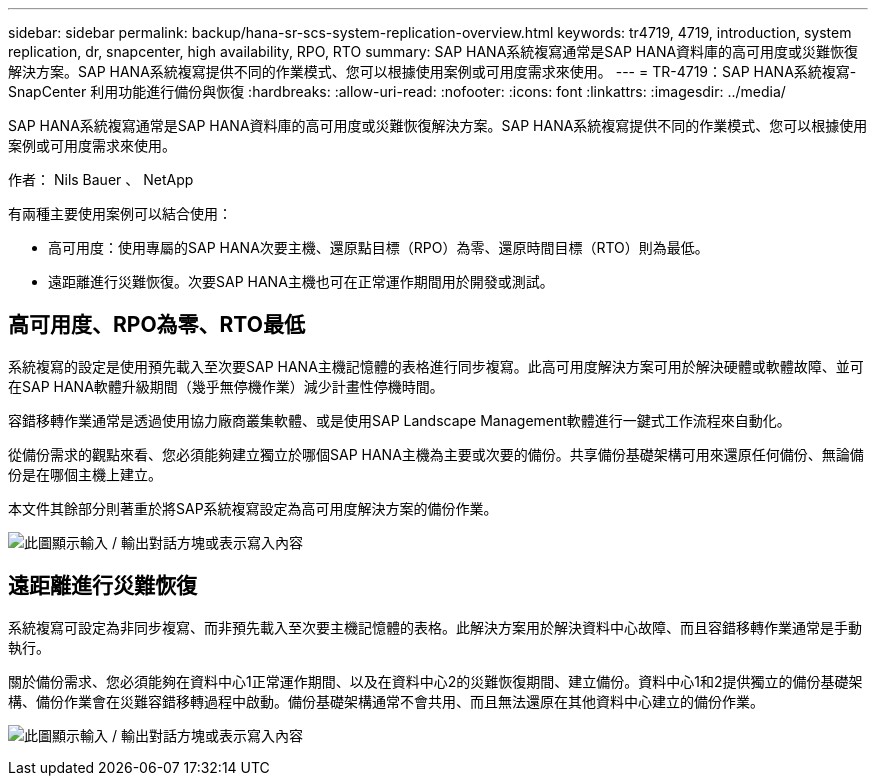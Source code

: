 ---
sidebar: sidebar 
permalink: backup/hana-sr-scs-system-replication-overview.html 
keywords: tr4719, 4719, introduction, system replication, dr, snapcenter, high availability, RPO, RTO 
summary: SAP HANA系統複寫通常是SAP HANA資料庫的高可用度或災難恢復解決方案。SAP HANA系統複寫提供不同的作業模式、您可以根據使用案例或可用度需求來使用。 
---
= TR-4719：SAP HANA系統複寫- SnapCenter 利用功能進行備份與恢復
:hardbreaks:
:allow-uri-read: 
:nofooter: 
:icons: font
:linkattrs: 
:imagesdir: ../media/


[role="lead"]
SAP HANA系統複寫通常是SAP HANA資料庫的高可用度或災難恢復解決方案。SAP HANA系統複寫提供不同的作業模式、您可以根據使用案例或可用度需求來使用。

作者： Nils Bauer 、 NetApp

有兩種主要使用案例可以結合使用：

* 高可用度：使用專屬的SAP HANA次要主機、還原點目標（RPO）為零、還原時間目標（RTO）則為最低。
* 遠距離進行災難恢復。次要SAP HANA主機也可在正常運作期間用於開發或測試。




== 高可用度、RPO為零、RTO最低

系統複寫的設定是使用預先載入至次要SAP HANA主機記憶體的表格進行同步複寫。此高可用度解決方案可用於解決硬體或軟體故障、並可在SAP HANA軟體升級期間（幾乎無停機作業）減少計畫性停機時間。

容錯移轉作業通常是透過使用協力廠商叢集軟體、或是使用SAP Landscape Management軟體進行一鍵式工作流程來自動化。

從備份需求的觀點來看、您必須能夠建立獨立於哪個SAP HANA主機為主要或次要的備份。共享備份基礎架構可用來還原任何備份、無論備份是在哪個主機上建立。

本文件其餘部分則著重於將SAP系統複寫設定為高可用度解決方案的備份作業。

image:saphana-sr-scs-image1.png["此圖顯示輸入 / 輸出對話方塊或表示寫入內容"]



== 遠距離進行災難恢復

系統複寫可設定為非同步複寫、而非預先載入至次要主機記憶體的表格。此解決方案用於解決資料中心故障、而且容錯移轉作業通常是手動執行。

關於備份需求、您必須能夠在資料中心1正常運作期間、以及在資料中心2的災難恢復期間、建立備份。資料中心1和2提供獨立的備份基礎架構、備份作業會在災難容錯移轉過程中啟動。備份基礎架構通常不會共用、而且無法還原在其他資料中心建立的備份作業。

image:saphana-sr-scs-image2.png["此圖顯示輸入 / 輸出對話方塊或表示寫入內容"]
